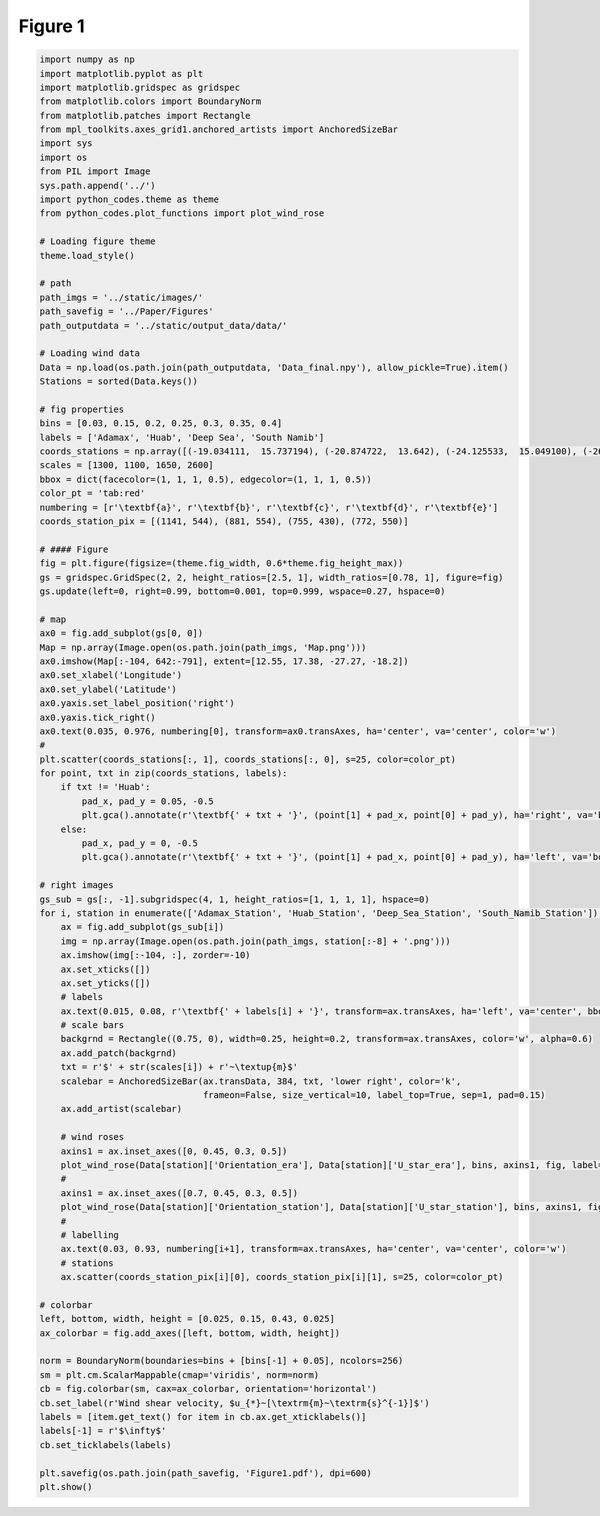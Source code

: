 
.. DO NOT EDIT.
.. THIS FILE WAS AUTOMATICALLY GENERATED BY SPHINX-GALLERY.
.. TO MAKE CHANGES, EDIT THE SOURCE PYTHON FILE:
.. "Paper_figure/Figure01.py"
.. LINE NUMBERS ARE GIVEN BELOW.

.. only:: html

    .. note::
        :class: sphx-glr-download-link-note

        Click :ref:`here <sphx_glr_download_Paper_figure_Figure01.py>`
        to download the full example code

.. rst-class:: sphx-glr-example-title

.. _sphx_glr_Paper_figure_Figure01.py:


============
Figure 1
============

.. GENERATED FROM PYTHON SOURCE LINES 7-111



.. image-sg:: /Paper_figure/images/sphx_glr_Figure01_001.png
   :alt: Figure01
   :srcset: /Paper_figure/images/sphx_glr_Figure01_001.png
   :class: sphx-glr-single-img





.. code-block:: default


    import numpy as np
    import matplotlib.pyplot as plt
    import matplotlib.gridspec as gridspec
    from matplotlib.colors import BoundaryNorm
    from matplotlib.patches import Rectangle
    from mpl_toolkits.axes_grid1.anchored_artists import AnchoredSizeBar
    import sys
    import os
    from PIL import Image
    sys.path.append('../')
    import python_codes.theme as theme
    from python_codes.plot_functions import plot_wind_rose

    # Loading figure theme
    theme.load_style()

    # path
    path_imgs = '../static/images/'
    path_savefig = '../Paper/Figures'
    path_outputdata = '../static/output_data/data/'

    # Loading wind data
    Data = np.load(os.path.join(path_outputdata, 'Data_final.npy'), allow_pickle=True).item()
    Stations = sorted(Data.keys())

    # fig properties
    bins = [0.03, 0.15, 0.2, 0.25, 0.3, 0.35, 0.4]
    labels = ['Adamax', 'Huab', 'Deep Sea', 'South Namib']
    coords_stations = np.array([(-19.034111,  15.737194), (-20.874722,  13.642), (-24.125533,  15.049100), (-26.044083,  15.396972)])
    scales = [1300, 1100, 1650, 2600]
    bbox = dict(facecolor=(1, 1, 1, 0.5), edgecolor=(1, 1, 1, 0.5))
    color_pt = 'tab:red'
    numbering = [r'\textbf{a}', r'\textbf{b}', r'\textbf{c}', r'\textbf{d}', r'\textbf{e}']
    coords_station_pix = [(1141, 544), (881, 554), (755, 430), (772, 550)]

    # #### Figure
    fig = plt.figure(figsize=(theme.fig_width, 0.6*theme.fig_height_max))
    gs = gridspec.GridSpec(2, 2, height_ratios=[2.5, 1], width_ratios=[0.78, 1], figure=fig)
    gs.update(left=0, right=0.99, bottom=0.001, top=0.999, wspace=0.27, hspace=0)

    # map
    ax0 = fig.add_subplot(gs[0, 0])
    Map = np.array(Image.open(os.path.join(path_imgs, 'Map.png')))
    ax0.imshow(Map[:-104, 642:-791], extent=[12.55, 17.38, -27.27, -18.2])
    ax0.set_xlabel('Longitude')
    ax0.set_ylabel('Latitude')
    ax0.yaxis.set_label_position('right')
    ax0.yaxis.tick_right()
    ax0.text(0.035, 0.976, numbering[0], transform=ax0.transAxes, ha='center', va='center', color='w')
    #
    plt.scatter(coords_stations[:, 1], coords_stations[:, 0], s=25, color=color_pt)
    for point, txt in zip(coords_stations, labels):
        if txt != 'Huab':
            pad_x, pad_y = 0.05, -0.5
            plt.gca().annotate(r'\textbf{' + txt + '}', (point[1] + pad_x, point[0] + pad_y), ha='right', va='bottom', color='white')
        else:
            pad_x, pad_y = 0, -0.5
            plt.gca().annotate(r'\textbf{' + txt + '}', (point[1] + pad_x, point[0] + pad_y), ha='left', va='bottom', color='white')

    # right images
    gs_sub = gs[:, -1].subgridspec(4, 1, height_ratios=[1, 1, 1, 1], hspace=0)
    for i, station in enumerate(['Adamax_Station', 'Huab_Station', 'Deep_Sea_Station', 'South_Namib_Station']):
        ax = fig.add_subplot(gs_sub[i])
        img = np.array(Image.open(os.path.join(path_imgs, station[:-8] + '.png')))
        ax.imshow(img[:-104, :], zorder=-10)
        ax.set_xticks([])
        ax.set_yticks([])
        # labels
        ax.text(0.015, 0.08, r'\textbf{' + labels[i] + '}', transform=ax.transAxes, ha='left', va='center', bbox=bbox, zorder=-5)
        # scale bars
        backgrnd = Rectangle((0.75, 0), width=0.25, height=0.2, transform=ax.transAxes, color='w', alpha=0.6)
        ax.add_patch(backgrnd)
        txt = r'$' + str(scales[i]) + r'~\textup{m}$'
        scalebar = AnchoredSizeBar(ax.transData, 384, txt, 'lower right', color='k',
                                   frameon=False, size_vertical=10, label_top=True, sep=1, pad=0.15)
        ax.add_artist(scalebar)

        # wind roses
        axins1 = ax.inset_axes([0, 0.45, 0.3, 0.5])
        plot_wind_rose(Data[station]['Orientation_era'], Data[station]['U_star_era'], bins, axins1, fig, label=None)
        #
        axins1 = ax.inset_axes([0.7, 0.45, 0.3, 0.5])
        plot_wind_rose(Data[station]['Orientation_station'], Data[station]['U_star_station'], bins, axins1, fig, label=None)
        #
        # labelling
        ax.text(0.03, 0.93, numbering[i+1], transform=ax.transAxes, ha='center', va='center', color='w')
        # stations
        ax.scatter(coords_station_pix[i][0], coords_station_pix[i][1], s=25, color=color_pt)

    # colorbar
    left, bottom, width, height = [0.025, 0.15, 0.43, 0.025]
    ax_colorbar = fig.add_axes([left, bottom, width, height])

    norm = BoundaryNorm(boundaries=bins + [bins[-1] + 0.05], ncolors=256)
    sm = plt.cm.ScalarMappable(cmap='viridis', norm=norm)
    cb = fig.colorbar(sm, cax=ax_colorbar, orientation='horizontal')
    cb.set_label(r'Wind shear velocity, $u_{*}~[\textrm{m}~\textrm{s}^{-1}]$')
    labels = [item.get_text() for item in cb.ax.get_xticklabels()]
    labels[-1] = r'$\infty$'
    cb.set_ticklabels(labels)

    plt.savefig(os.path.join(path_savefig, 'Figure1.pdf'), dpi=600)
    plt.show()


.. rst-class:: sphx-glr-timing

   **Total running time of the script:** ( 0 minutes  9.280 seconds)


.. _sphx_glr_download_Paper_figure_Figure01.py:


.. only :: html

 .. container:: sphx-glr-footer
    :class: sphx-glr-footer-example



  .. container:: sphx-glr-download sphx-glr-download-python

     :download:`Download Python source code: Figure01.py <Figure01.py>`



  .. container:: sphx-glr-download sphx-glr-download-jupyter

     :download:`Download Jupyter notebook: Figure01.ipynb <Figure01.ipynb>`


.. only:: html

 .. rst-class:: sphx-glr-signature

    `Gallery generated by Sphinx-Gallery <https://sphinx-gallery.github.io>`_
